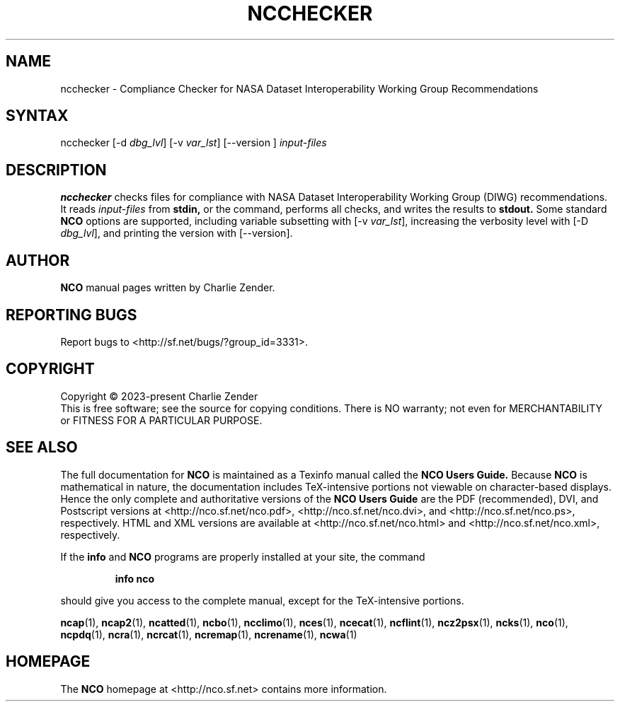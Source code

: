 .\" $Header$ -*-nroff-*-
.\" Purpose: ROFF man page for ncchecker
.\" Usage:
.\" nroff -man ~/nco/man/ncchecker.1 | less
.TH NCCHECKER 1
.SH NAME
ncchecker \- Compliance Checker for NASA Dataset Interoperability Working Group Recommendations
.SH SYNTAX
ncchecker
[\-d
.IR dbg_lvl ] 
[\-v
.IR var_lst ] 
[\--version ]
.I input-files

.SH DESCRIPTION
.PP
.B ncchecker
checks files for compliance with NASA Dataset Interoperability Working
Group (DIWG) recommendations.
It reads 
.I input-files
from
.B stdin,
or the command, performs all checks, and writes the results to
.B stdout.
Some standard
.B NCO
options are supported, including variable subsetting with
[\-v
.IR var_lst ],
increasing the verbosity level with
[\-D
.IR dbg_lvl ],
and printing the version with 
[\--version].

.\" NB: Append man_end.txt here
.\" $Header$ -*-nroff-*-
.\" Purpose: Trailer file for common ending to NCO man pages
.\" Usage: 
.\" Append this file to end of NCO man pages immediately after marker
.\" that says "Append man_end.txt here"
.SH AUTHOR
.B NCO
manual pages written by Charlie Zender.

.SH "REPORTING BUGS"
Report bugs to <http://sf.net/bugs/?group_id=3331>.

.SH COPYRIGHT
Copyright \(co 2023-present Charlie Zender
.br
This is free software; see the source for copying conditions.  There is NO
warranty; not even for MERCHANTABILITY or FITNESS FOR A PARTICULAR PURPOSE.

.SH "SEE ALSO"
The full documentation for
.B NCO
is maintained as a Texinfo manual called the 
.B NCO Users Guide.
Because 
.B NCO
is mathematical in nature, the documentation includes TeX-intensive
portions not viewable on character-based displays. 
Hence the only complete and authoritative versions of the 
.B NCO Users Guide 
are the PDF (recommended), DVI, and Postscript versions at
<http://nco.sf.net/nco.pdf>, <http://nco.sf.net/nco.dvi>,
and <http://nco.sf.net/nco.ps>, respectively.
HTML and XML versions
are available at <http://nco.sf.net/nco.html> and
<http://nco.sf.net/nco.xml>, respectively.

If the
.B info
and
.B NCO
programs are properly installed at your site, the command
.IP
.B info nco
.PP
should give you access to the complete manual, except for the
TeX-intensive portions.

.BR ncap (1), 
.BR ncap2 (1), 
.BR ncatted (1), 
.BR ncbo (1), 
.BR ncclimo (1), 
.BR nces (1), 
.BR ncecat (1), 
.BR ncflint (1), 
.BR ncz2psx (1), 
.BR ncks (1), 
.BR nco (1), 
.BR ncpdq (1), 
.BR ncra (1), 
.BR ncrcat (1), 
.BR ncremap (1), 
.BR ncrename (1), 
.BR ncwa (1) 

.SH HOMEPAGE
The 
.B NCO
homepage at <http://nco.sf.net> contains more information.

